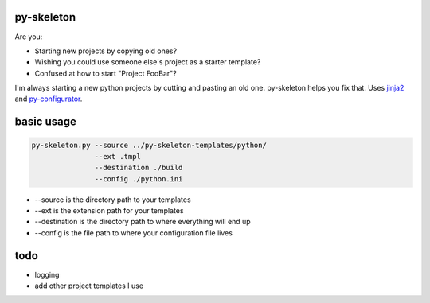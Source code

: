 py-skeleton
===========

.. image:: https://travis-ci.org/ryankanno/py-skeleton.png?branch=master
   :target: https://travis-ci.org/ryankanno/py-skeleton

.. image:: https://coveralls.io/repos/ryankanno/py-skeleton/badge.png
   :target: https://coveralls.io/r/ryankanno/py-skeleton

Are you:

- Starting new projects by copying old ones?
- Wishing you could use someone else's project as a starter template?
- Confused at how to start "Project FooBar"?

I'm always starting a new python projects by cutting and pasting an old one.
py-skeleton helps you fix that.  Uses `jinja2 <http://jinja.pocoo.org/>`_
and `py-configurator <https://github.com/ryankanno/py-configurator>`_.

basic usage
===========

.. code:: bash

    py-skeleton.py --source ../py-skeleton-templates/python/
                   --ext .tmpl
                   --destination ./build
                   --config ./python.ini

- --source is the directory path to your templates
- --ext is the extension path for your templates
- --destination is the directory path to where everything will end up
- --config is the file path to where your configuration file lives

todo
====

- logging
- add other project templates I use
